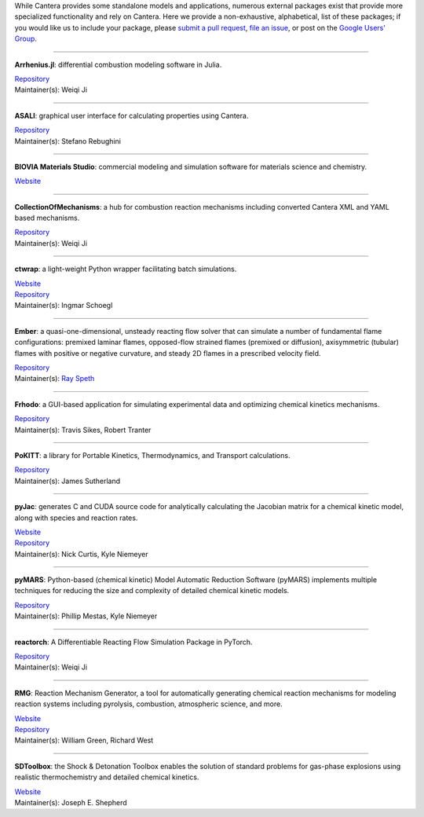 .. title: Affiliated Packages
.. description: Packages in the Cantera ecosystem
.. slug: affiliated-packages

.. jumbotron::

   .. raw:: html

      <h1 class="display-3">Affiliated Packages</h1>

   .. class:: lead

      Packages in the Cantera ecosystem

While Cantera provides some standalone models and applications, numerous external packages
exist that provide more specialized functionality and rely on Cantera. Here we provide a
non-exhaustive, alphabetical, list of these packages; if you would like us to include your package, please
`submit a pull request <https://github.com/cantera/cantera-website/pulls>`__,
`file an issue <https://github.com/cantera/cantera-website/issues/new>`__, or
post on the `Google Users' Group <https://groups.google.com/forum/#!forum/cantera-users>`__.

------------

**Arrhenius.jl**: differential combustion modeling software in Julia.

| `Repository <https://github.com/DENG-MIT/Arrhenius.jl>`__
| Maintainer(s): Weiqi Ji

------------

**ASALI**: graphical user interface for calculating properties using Cantera.

| `Repository <https://github.com/srebughini/ASALI>`__
| Maintainer(s): Stefano Rebughini

------------

**BIOVIA Materials Studio**: commercial modeling and simulation software for materials science and chemistry.

| `Website <https://www.3dsbiovia.com/products/collaborative-science/biovia-materials-studio/>`__

------------

**CollectionOfMechanisms**: a hub for combustion reaction mechanisms including converted Cantera XML and YAML based mechanisms.

| `Repository <https://github.com/jiweiqi/CollectionOfMechanisms>`__
| Maintainer(s): Weiqi Ji

------------

**ctwrap**: a light-weight Python wrapper facilitating batch simulations.

| `Website <https://microcombustion.github.io/ctwrap/>`__
| `Repository <https://github.com/microcombustion/ctwrap>`__
| Maintainer(s): Ingmar Schoegl

------------

**Ember**: a quasi-one-dimensional, unsteady reacting flow solver that can simulate a number of fundamental flame configurations: premixed laminar flames, opposed-flow strained flames (premixed or diffusion), axisymmetric (tubular) flames with positive or negative curvature, and steady 2D flames in a prescribed velocity field.

| `Repository <https://github.com/speth/ember>`__
| Maintainer(s): `Ray Speth <https://github.com/speth>`__

------------

**Frhodo**: a GUI-based application for simulating experimental data and optimizing chemical kinetics mechanisms.

| `Repository <https://github.com/Argonne-National-Laboratory/Frhodo>`__
| Maintainer(s): Travis Sikes, Robert Tranter

------------

**PoKITT**: a library for Portable Kinetics, Thermodynamics, and Transport calculations.

| `Repository <https://gitlab.multiscale.utah.edu/common/PoKiTT>`__
| Maintainer(s): James Sutherland

------------

**pyJac**: generates C and CUDA source code for analytically calculating the Jacobian matrix for a chemical kinetic model, along with species and reaction rates.

| `Website <http://slackha.github.io/pyJac/>`__
| `Repository <https://github.com/SLACKHA/pyJac>`__
| Maintainer(s): Nick Curtis, Kyle Niemeyer

------------

**pyMARS**: Python-based (chemical kinetic) Model Automatic Reduction Software (pyMARS) implements multiple techniques for reducing the size and complexity of detailed chemical kinetic models.

| `Repository <https://github.com/Niemeyer-Research-Group/pyMARS>`__
| Maintainer(s): Phillip Mestas, Kyle Niemeyer

------------

**reactorch**: A Differentiable Reacting Flow Simulation Package in PyTorch.

| `Repository <https://github.com/DENG-MIT/reactorch>`__
| Maintainer(s): Weiqi Ji

------------

**RMG**: Reaction Mechanism Generator, a tool for automatically generating chemical reaction mechanisms for modeling reaction systems including pyrolysis, combustion, atmospheric science, and more.

| `Website <https://rmg.mit.edu>`__
| `Repository <https://github.com/ReactionMechanismGenerator/RMG-Py>`__
| Maintainer(s): William Green, Richard West

------------

**SDToolbox**: the Shock & Detonation Toolbox enables the solution of standard problems for gas-phase explosions using realistic thermochemistry and detailed chemical kinetics.

| `Website <http://shepherd.caltech.edu/EDL/PublicResources/sdt/>`__
| Maintainer(s): Joseph E. Shepherd
